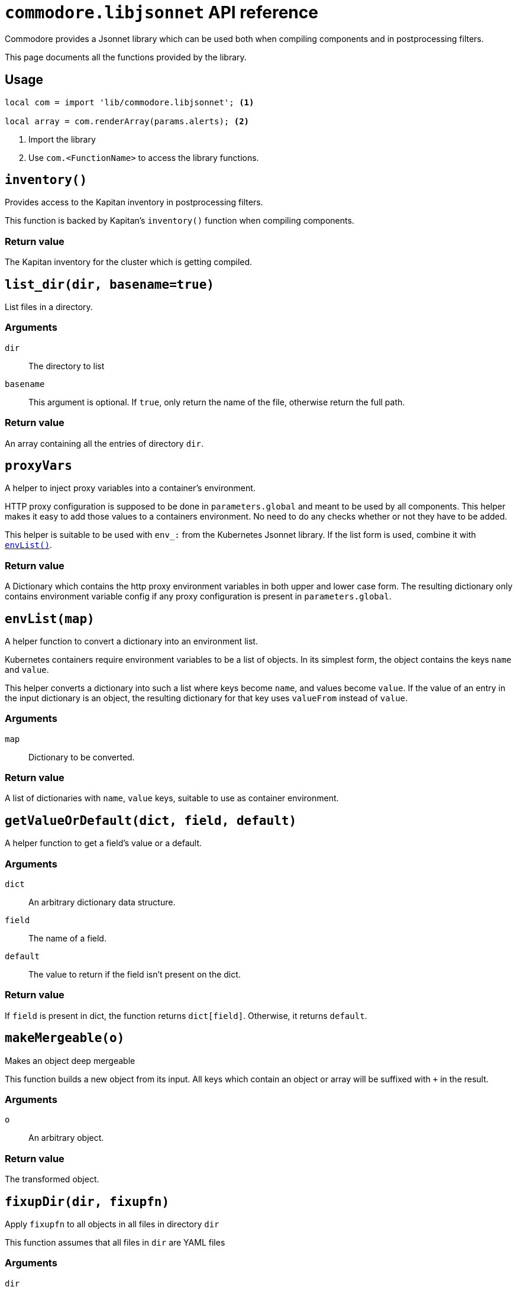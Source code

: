 = `commodore.libjsonnet` API reference

Commodore provides a Jsonnet library which can be used both when compiling components and in postprocessing filters.

This page documents all the functions provided by the library.

== Usage

[source,jsonnet]
----
local com = import 'lib/commodore.libjsonnet'; <1>

local array = com.renderArray(params.alerts); <2>
----
<1> Import the library
<2> Use `com.<FunctionName>` to access the library functions.

== `inventory()`

Provides access to the Kapitan inventory in postprocessing filters.

This function is backed by Kapitan's `inventory()` function when compiling components.

=== Return value

The Kapitan inventory for the cluster which is getting compiled.

== `list_dir(dir, basename=true)`

List files in a directory.

=== Arguments

`dir`:: The directory to list
`basename`::
This argument is optional.
If `true`, only return the name of the file, otherwise return the full path.

=== Return value

An array containing all the entries of directory `dir`.

== `proxyVars`

A helper to inject proxy variables into a container's environment.

HTTP proxy configuration is supposed to be done in `parameters.global` and meant to be used by all components.
This helper makes it easy to add those values to a containers environment.
No need to do any checks whether or not they have to be added.

This helper is suitable to be used with `env_:` from the Kubernetes Jsonnet library.
If the list form is used, combine it with <<_envlistmap,`envList()`>>.

=== Return value

A Dictionary which contains the http proxy environment variables in both upper and lower case form.
The resulting dictionary only contains environment variable config if any proxy configuration is present in `parameters.global`.

== `envList(map)`

A helper function to convert a dictionary into an environment list.

Kubernetes containers require environment variables to be a list of objects.
In its simplest form, the object contains the keys `name` and `value`.

This helper converts a dictionary into such a list where keys become `name`, and values become `value`.
If the value of an entry in the input dictionary is an object, the resulting dictionary for that key uses `valueFrom` instead of `value`.

=== Arguments

`map`:: Dictionary to be converted.

=== Return value

A list of dictionaries with `name`, `value` keys, suitable to use as container environment.

== `getValueOrDefault(dict, field, default)`

A helper function to get a field's value or a default.

=== Arguments

`dict`:: An arbitrary dictionary data structure.
`field`:: The name of a field.
`default`:: The value to return if the field isn't present on the dict.

=== Return value

If `field` is present in dict, the function returns `dict[field]`.
Otherwise, it returns `default`.

== `makeMergeable(o)`

Makes an object deep mergeable

This function builds a new object from its input.
All keys which contain an object or array will be suffixed with `+` in the result.

=== Arguments

`o`:: An arbitrary object.

=== Return value

The transformed object.

== `fixupDir(dir, fixupfn)`

Apply `fixupfn` to all objects in all files in directory `dir`

This function assumes that all files in `dir` are YAML files

=== Arguments
`dir`:: The directory in which to look for files
`fixupfn`::
A Jsonnet function taking one argument (the object) and returning the adjusted object.
The function is applied to all objects in all files.

=== Return value

A Jsonnet object suitable as output for a Commodore postprocessing filter.


== `renderArray(arr)`

Render array of strings with removable entries

This function renders an array which allows removing entries by prefixing them with `~`.

The filtering is processed based on element order, adding the same element again after removing it results in the element being present in the final array.

NOTE: The function doesn't conserve element order in the resulting array.

This function only supports arrays of strings.

=== Arguments

`arr`:: Array of strings

=== Return value

The filtered array

== `generateResources(resources, resourceFn)`

Generate array of Resources based on `resourceFn`

The function renders resource manifests based on the output of `resourceFn` overlaid with each value specified in `resources`.
The keys of `resources` are used as resource names in the resulting manifests.

The function provides the usual convenience features we use when generating resources in components.
For example it filters out input entries which are null-values to allow removing resources defined higher-up in the hierarchy.

The function supports both supplying a kube-libsonnet resource function as `resourceFn()` or a custom function which wraps or mimics a kube-libsonnet resource function.

The object values overlaid on the result of `resourceFn()` without any validation.
If validation is wanted or required, callers must validate the contents of `resources` before calling this function.

=== Arguments

`resources`:: Object containing (partial) resource definitions
`resourceFn`::
Kube-libsonnet style function which emits a valid minimal Kubernetes manifest.
The function is expected to take one argument which is used as `.metadata.name` of the resulting manifest.

=== Return value

Array of rendered resources

=== Example

The following Jsonnet takes the contents of `resources` and generates a list of Kubernetes `Secret` manifests by applying each provided configuration to an empty `Secret` manifest.

[source,jsonnet]
----
local com = import 'lib/commodore.libjsonnet';
local kube = import 'lib/kube.libjsonnet';

local resources = {
  res1: {
    stringData: {
      secret: 'value',
    },
  },
  res2: {
    stringData: {
      secret: 'another',
    },
  },
  res3: null,
};

local secrets = com.generateResources(resources, kube.Secret);

{
  secrets: secrets,
}
----

The JSON output generated by Jsonnet looks as follows.
Note that the field `res3` has been omitted in the output.

[source,json]
----
{
  "secrets": [
    {
      "apiVersion": "v1",
      "data": {},
      "kind": "Secret",
      "metadata": {
        "annotations": {},
        "labels": {
          "name": "res1"
        },
        "name": "res1"
      },
      "stringData": {
        "secret": "value"
      },
      "type": "Opaque"
    },
    {
      "apiVersion": "v1",
      "data": {},
      "kind": "Secret",
      "metadata": {
        "annotations": {},
        "labels": {
          "name": "res2"
        },
        "name": "res2"
      },
      "stringData": {
        "secret": "another"
      },
      "type": "Opaque"
    }
  ]
}
----

If the initial Jsonnet is part of a Commodore component, the final result will be a file `secrets.yaml` with the following content:

[source,yaml]
----
---
apiVersion: v1
data: {}
kind: Secret
metadata:
  annotations: {}
  labels:
    name: res1
  name: res1
stringData:
  secret: value
type: Opaque
---
apiVersion: v1
data: {}
kind: Secret
metadata:
  annotations: {}
  labels:
    name: res2
  name: res2
stringData:
  secret: another
type: Opaque
----
